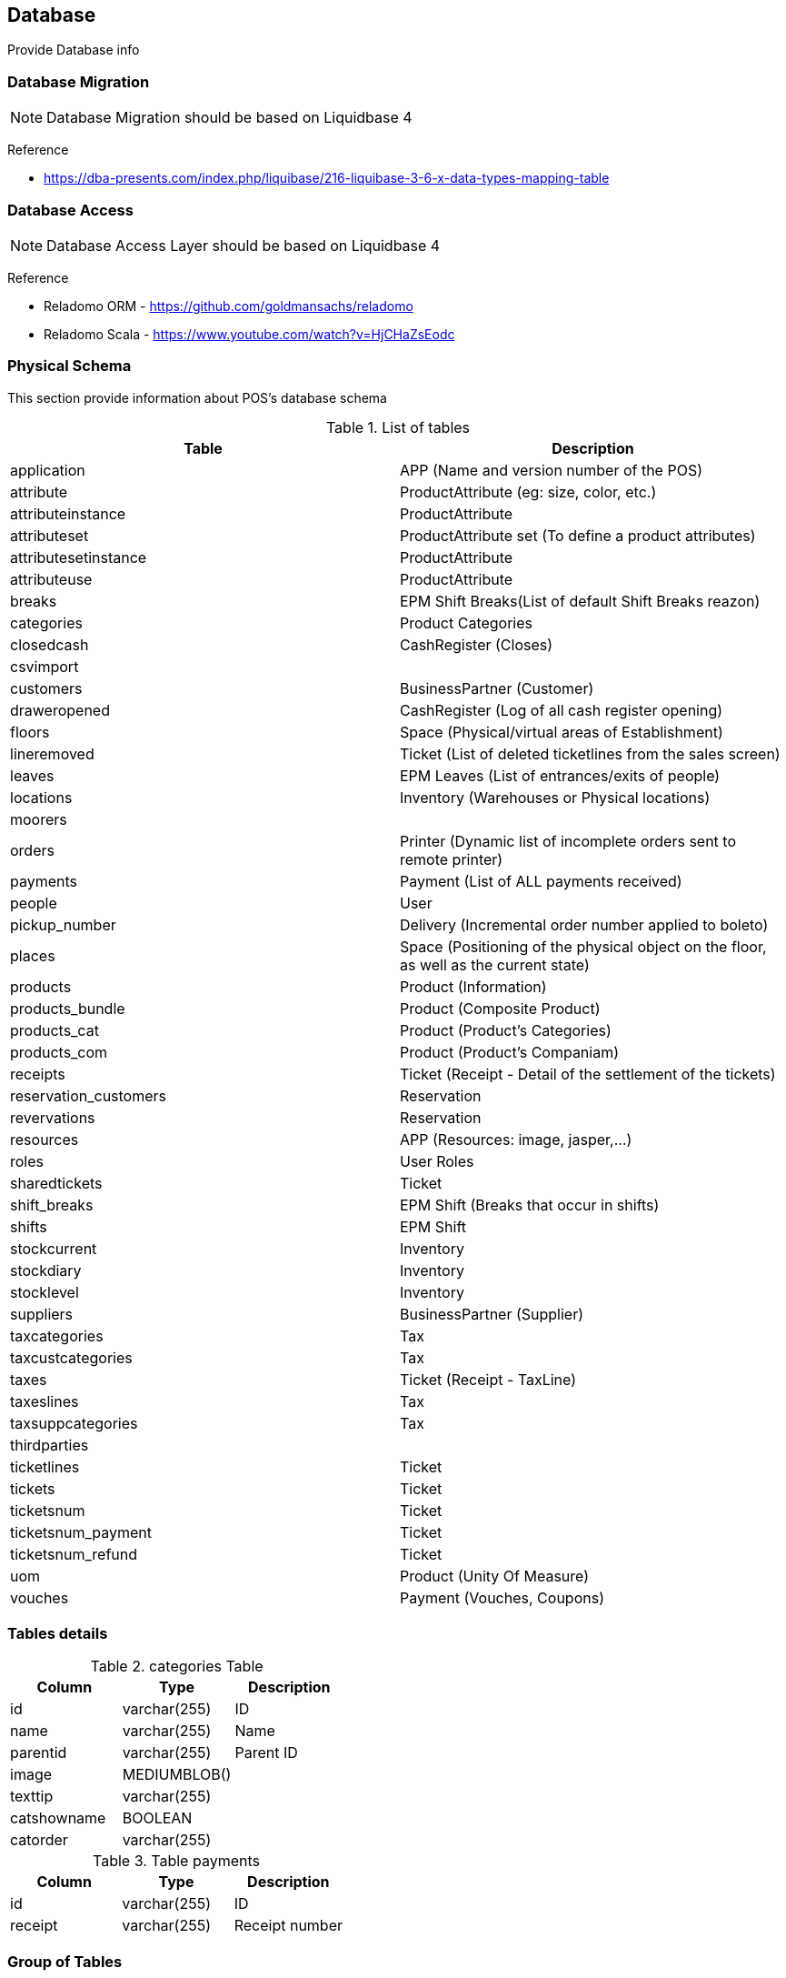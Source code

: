 [[gd-database]]
== Database

Provide Database info

=== Database Migration 

NOTE: Database Migration should be based on Liquidbase 4


Reference

* https://dba-presents.com/index.php/liquibase/216-liquibase-3-6-x-data-types-mapping-table


=== Database Access

NOTE: Database Access Layer should be based on Liquidbase 4

Reference

* Reladomo ORM - https://github.com/goldmansachs/reladomo
* Reladomo Scala - https://www.youtube.com/watch?v=HjCHaZsEodc

=== Physical Schema 

This section provide information about POS's database schema


.List of tables
[%header]
|====
|Table                      |Description

|application                |APP (Name and version number of the POS)
|attribute                  |ProductAttribute (eg: size, color, etc.)
|attributeinstance          |ProductAttribute
|attributeset               |ProductAttribute set (To define a product attributes)
|attributesetinstance       |ProductAttribute
|attributeuse               |ProductAttribute
|breaks                     |EPM Shift Breaks(List of default Shift Breaks reazon)
|categories                 |Product Categories
|closedcash                 |CashRegister (Closes)
|csvimport                  |
|customers                  |BusinessPartner (Customer)
|draweropened               |CashRegister (Log of all cash register opening)
|floors                     |Space (Physical/virtual areas of Establishment) 
|lineremoved                |Ticket (List of deleted ticketlines from the sales screen)
|leaves                     |EPM Leaves (List of entrances/exits of people)
|locations                  |Inventory (Warehouses or Physical locations)
|moorers                    |
|orders                     |Printer (Dynamic list of incomplete orders sent to remote printer)
|payments                   |Payment (List of ALL payments received)
|people                     |User
|pickup_number              |Delivery (Incremental order number applied to boleto)
|places                     |Space (Positioning of the physical object on the floor, as well as the current state)
|products                   |Product (Information)
|products_bundle            |Product (Composite Product)
|products_cat               |Product (Product's Categories)
|products_com               |Product (Product's Companiam)
|receipts                   |Ticket  (Receipt - Detail of the settlement of the tickets)
|reservation_customers      |Reservation
|revervations               |Reservation
|resources                  |APP (Resources: image, jasper,...)
|roles                      |User Roles
|sharedtickets              |Ticket
|shift_breaks               |EPM Shift (Breaks that occur in shifts)
|shifts                     |EPM Shift
|stockcurrent               |Inventory
|stockdiary                 |Inventory
|stocklevel                 |Inventory
|suppliers                  |BusinessPartner (Supplier)
|taxcategories              |Tax
|taxcustcategories          |Tax
|taxes                      |Ticket (Receipt - TaxLine) 
|taxeslines                 |Tax
|taxsuppcategories          |Tax
|thirdparties               |
|ticketlines                |Ticket
|tickets                    |Ticket
|ticketsnum                 |Ticket
|ticketsnum_payment         |Ticket
|ticketsnum_refund          |Ticket
|uom                        |Product (Unity Of Measure)
|vouches                    |Payment (Vouches, Coupons)
|====

=== Tables details


.categories Table
[%header]
|====
|Column |Type   |Description

|id             |varchar(255)   |ID
|name           |varchar(255)   |Name 
|parentid       |varchar(255)   |Parent ID
|image          |MEDIUMBLOB()   |
|texttip        |varchar(255)   |
|catshowname    |BOOLEAN        |
|catorder       |varchar(255)   |
|====

.Table payments
[%header]
|====
|Column |Type   |Description

|id             |varchar(255)   |ID
|receipt        |varchar(255)   |Receipt number
|====

=== Group of Tables


Master Data 

* Customers
* Product 
** products, products_cat, products_bundle, categories
** tax, taxline, taxsuppcategories, taxcustcategories
** attribute, attributeinstane, attributeset, attributesetinstane, attributeuse, attributevalue
* Supplier
* People (people, roles
* Misc (csvimport)
* System (application, resources)


Cash Register (Drawer)

* closedcash
* draweropened


Delivery

* pickup_number


Work Hour (People/Emploee)

* Work (leave, shift, shift_breaks, breaks)


Sales Order (POS)

* Ticket (sharedtickets, lineremoved) 
* Receipt
* Reservation/Booking (reservation, reservation_customers)


Payment

* payments; ;vouches(Vouches, Coupons)

Inventory 

* Stock (stockcurrent, stocklevel, stockdiary)
* Wareshouse (locations)

Space (Shop/Store/Restaurant Table)

* floors
* places


Maritme

* Moorers (mooers, vessel


=== Database Dataypes


.Datatype MySQL and MariaDB
|====
|Name           |Max size

|SMALLINT       |-32768 to 32767
|MEDIUMBLOB     |16MB = 16777215 bits 
|LONGVARBINARY  |16MB = 16777215 bits
|====

=== References

* https://mariadb.com/kb/en/silent-column-changes/
* https://wiki.ispirer.com/sqlways/mysql/data-types/mediumblob
* https://www.cmi.ac.in/~madhavan/courses/databases10/mysql-5.0-reference-manual/data-types.html
* https://federico-razzoli.com/text-and-blob-good-practices
* http://www.h2database.com/html/datatypes.html


